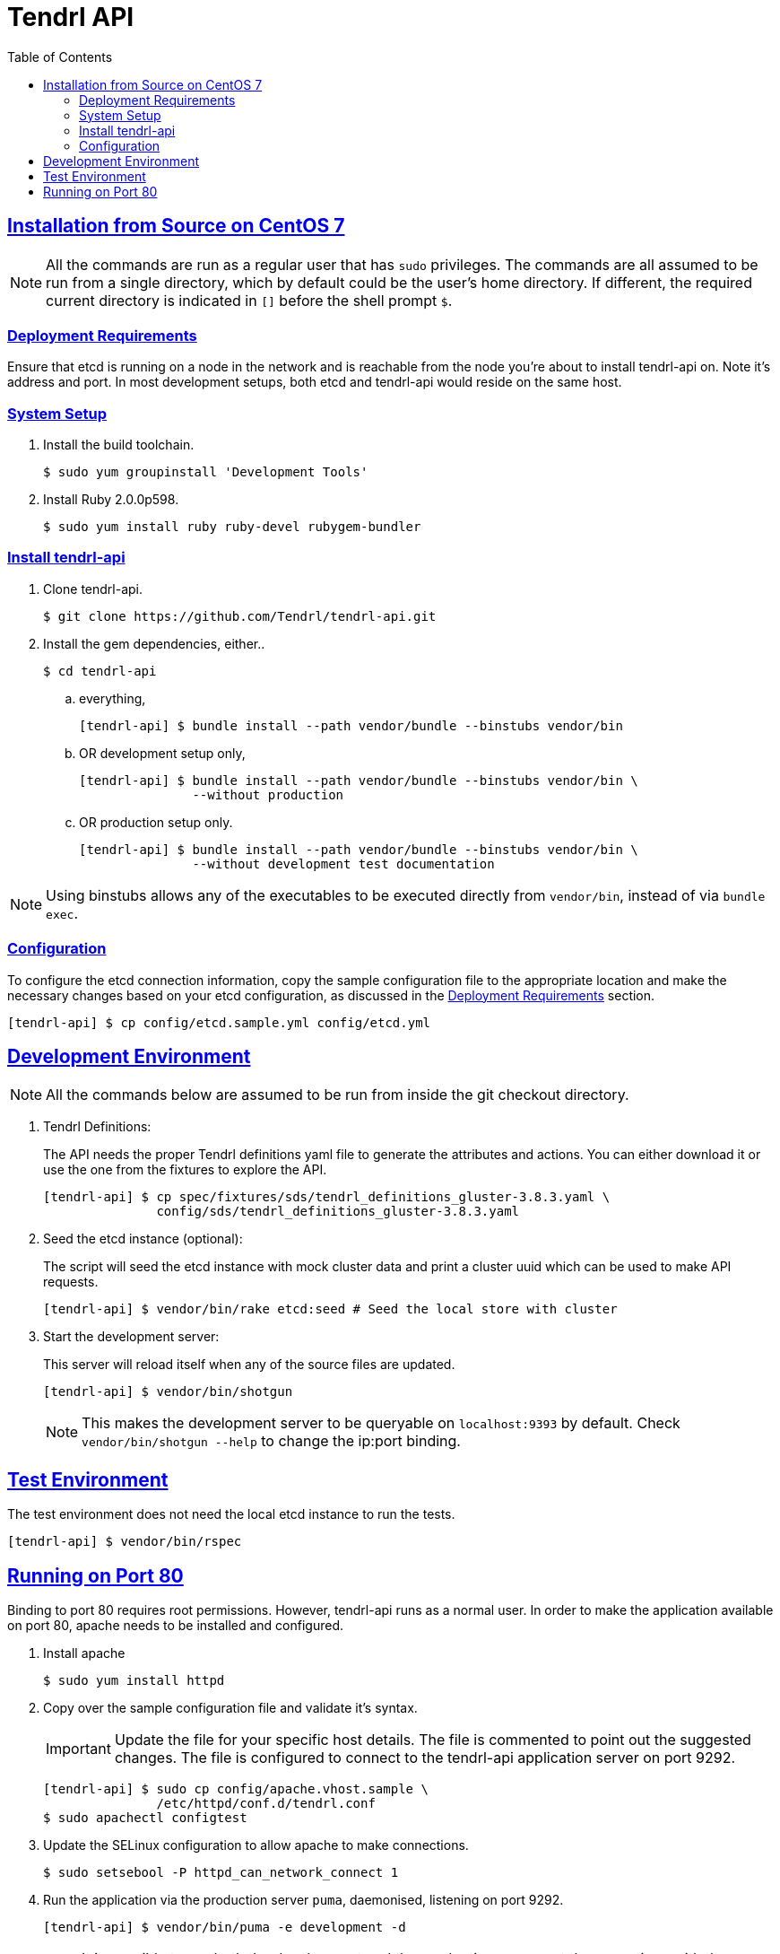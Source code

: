 //vim: tw=79
:sectanchors:
:sectlinks:
:toc:

= Tendrl API

== Installation from Source on CentOS 7

NOTE: All the commands are run as a regular user that has `sudo` privileges.
The commands are all assumed to be run from a single directory, which by
default could be the user's home directory. If different, the required current
directory is indicated in `[]` before the shell prompt `$`.

=== Deployment Requirements

Ensure that etcd is running on a node in the network and is reachable from the
node you're about to install tendrl-api on. Note it's address and port. In most
development setups, both etcd and tendrl-api would reside on the same host.

=== System Setup

. Install the build toolchain.

 $ sudo yum groupinstall 'Development Tools'

. Install Ruby 2.0.0p598.

 $ sudo yum install ruby ruby-devel rubygem-bundler

=== Install tendrl-api

. Clone tendrl-api.

 $ git clone https://github.com/Tendrl/tendrl-api.git

. Install the gem dependencies, either..

 $ cd tendrl-api

.. everything,

 [tendrl-api] $ bundle install --path vendor/bundle --binstubs vendor/bin

.. OR development setup only,

 [tendrl-api] $ bundle install --path vendor/bundle --binstubs vendor/bin \
                --without production

.. OR production setup only.

 [tendrl-api] $ bundle install --path vendor/bundle --binstubs vendor/bin \
                --without development test documentation

NOTE: Using binstubs allows any of the executables to be executed directly from
`vendor/bin`, instead of via `bundle exec`.

=== Configuration

To configure the etcd connection information, copy the sample configuration
file to the appropriate location and make the necessary changes based on your
etcd configuration, as discussed in the <<_deployment_requirements,Deployment
Requirements>> section.

 [tendrl-api] $ cp config/etcd.sample.yml config/etcd.yml


== Development Environment

NOTE: All the commands below are assumed to be run from inside the git checkout
directory.

. Tendrl Definitions:
+
The API needs the proper Tendrl definitions yaml file to generate the
attributes and actions. You can either download it or use the one from the
fixtures to explore the API.

 [tendrl-api] $ cp spec/fixtures/sds/tendrl_definitions_gluster-3.8.3.yaml \
                config/sds/tendrl_definitions_gluster-3.8.3.yaml

. Seed the etcd instance (optional):
+
The script will seed the etcd instance with mock cluster data and print a
cluster uuid which can be used to make API requests.

 [tendrl-api] $ vendor/bin/rake etcd:seed # Seed the local store with cluster

. Start the development server:
+
This server will reload itself when any of the source files are updated.

 [tendrl-api] $ vendor/bin/shotgun
+
NOTE: This makes the development server to be queryable on `localhost:9393` by
default. Check `vendor/bin/shotgun --help` to change the ip:port binding.


== Test Environment

The test environment does not need the local etcd instance to run the tests.

 [tendrl-api] $ vendor/bin/rspec


== Running on Port 80

Binding to port 80 requires root permissions. However, tendrl-api runs as a
normal user. In order to make the application available on port 80, apache
needs to be installed and configured.

. Install apache

 $ sudo yum install httpd

. Copy over the sample configuration file and validate it's syntax.
+
IMPORTANT: Update the file for your specific host details. The file is
commented to point out the suggested changes. The file is configured to connect
to the tendrl-api application server on port 9292.

 [tendrl-api] $ sudo cp config/apache.vhost.sample \
                /etc/httpd/conf.d/tendrl.conf
 $ sudo apachectl configtest

. Update the SELinux configuration to allow apache to make connections.

 $ sudo setsebool -P httpd_can_network_connect 1

. Run the application via the production server `puma`, daemonised, listening
on port 9292.

 [tendrl-api] $ vendor/bin/puma -e development -d
+
NOTE: It is possible to run both the development and the production servers at
the same time, with the production server behind apache. While the production
server `puma` runs, by default, on port 9292; the development server `shotgun`
listens on port 9393.

. Start apache.

 $ sudo systemctl start httpd.service
